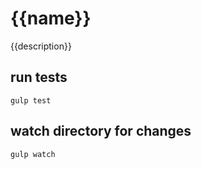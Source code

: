 * {{name}}

{{description}}

** run tests
   #+begin_example
      gulp test
   #+end_example

** watch directory for changes
   #+begin_example
     gulp watch
   #+end_example
